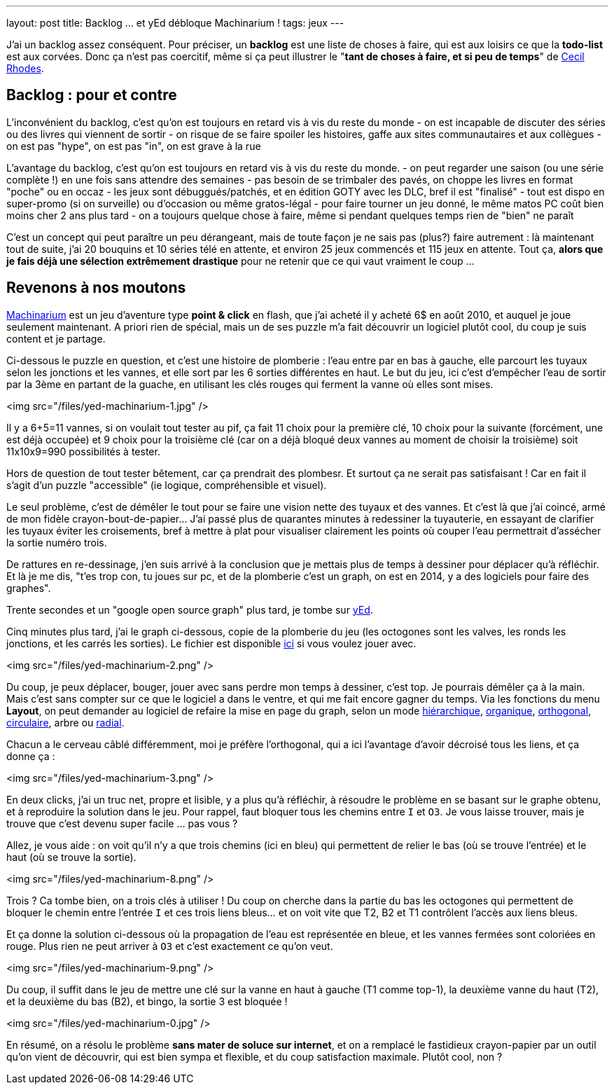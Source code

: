 ---
layout: post
title: Backlog ... et yEd débloque Machinarium !
tags: jeux
---

J'ai un backlog assez conséquent. Pour préciser, un *backlog* est une liste de choses à faire, qui est aux loisirs ce que la *todo-list* est aux corvées. Donc ça n'est pas coercitif, même si ça peut illustrer le "*tant de choses à faire, et si peu de temps*" de link:https://fr.wikipedia.org/wiki/Cecil_Rhodes[Cecil Rhodes].

== Backlog : pour et contre

L'inconvénient du backlog, c'est qu'on est toujours en retard vis à vis du reste du monde
- on est incapable de discuter des séries ou des livres qui viennent de sortir
- on risque de se faire spoiler les histoires, gaffe aux sites communautaires et aux collègues
- on est pas "hype", on est pas "in", on est grave à la rue

L'avantage du backlog, c'est qu'on est toujours en retard vis à vis du reste du monde.
- on peut regarder une saison (ou une série complète !) en une fois sans attendre des semaines
- pas besoin de se trimbaler des pavés, on choppe les livres en format "poche" ou en occaz
- les jeux sont débuggués/patchés, et en édition GOTY avec les DLC, bref il est "finalisé"
- tout est dispo en super-promo (si on surveille) ou d'occasion ou même gratos-légal
- pour faire tourner un jeu donné, le même matos PC coût bien moins cher 2 ans plus tard
- on a toujours quelque chose à faire, même si pendant quelques temps rien de "bien" ne paraît

C'est un concept qui peut paraître un peu dérangeant, mais de toute façon je ne sais pas (plus?) faire autrement : là maintenant tout de suite, j'ai 20 bouquins et 10 séries télé en attente, et environ 25 jeux commencés et 115 jeux en attente. Tout ça, *alors que je fais déjà une sélection extrêmement drastique* pour ne retenir que ce qui vaut vraiment le coup ...

== Revenons à nos moutons

link:http://machinarium.net/demo/[Machinarium] est un jeu d'aventure type *point & click* en flash, que j'ai acheté il y acheté 6$ en août 2010, et auquel je joue seulement maintenant. A priori rien de spécial, mais un de ses puzzle m'a fait découvrir un logiciel plutôt cool, du coup je suis content et je partage.

Ci-dessous le puzzle en question, et c'est une histoire de plomberie : l'eau entre par en bas à gauche, elle parcourt les tuyaux selon les jonctions et les vannes, et elle sort par les 6 sorties différentes en haut. Le but du jeu, ici c'est d'empêcher l'eau de sortir par la 3ème en partant de la guache, en utilisant les clés rouges qui ferment la vanne où elles sont mises.

<img src="/files/yed-machinarium-1.jpg" />

Il y a 6+5=11 vannes, si on voulait tout tester au pif, ça fait 11 choix pour la première clé, 10 choix pour la suivante (forcément, une est déjà occupée) et 9 choix pour la troisième clé (car on a déjà bloqué deux vannes au moment de choisir la troisième) soit 11x10x9=990 possibilités à tester.

Hors de question de tout tester bêtement, car ça prendrait des plombesr. Et surtout ça ne serait pas satisfaisant ! Car en fait il s'agit d'un puzzle "accessible" (ie logique, compréhensible et visuel).

Le seul problème, c'est de démêler le tout pour se faire une vision nette des tuyaux et des vannes. Et c'est là que j'ai coincé, armé de mon fidèle crayon-bout-de-papier... J'ai passé plus de quarantes minutes à redessiner la tuyauterie, en essayant de clarifier les tuyaux éviter les croisements, bref à mettre à plat pour visualiser clairement les points où couper l'eau permettrait d'assécher la sortie numéro trois.

De rattures en re-dessinage, j'en suis arrivé à la conclusion que je mettais plus de temps à dessiner pour déplacer qu'à réfléchir. Et là je me dis, "t'es trop con, tu joues sur pc, et de la plomberie c'est un graph, on est en 2014, y a des logiciels pour faire des graphes".

Trente secondes et un "google open source graph" plus tard, je tombe sur link:http://www.yworks.com/yed[yEd].

Cinq minutes plus tard, j'ai le graph ci-dessous, copie de la plomberie du jeu (les octogones sont les valves, les ronds les jonctions, et les carrés les sorties). Le fichier est disponible link:/files/yed-machinarium.graphml[ici] si vous voulez jouer avec.

<img src="/files/yed-machinarium-2.png" />

Du coup, je peux déplacer, bouger, jouer avec sans perdre mon temps à dessiner, c'est top. Je pourrais démêler ça à la main. Mais c'est sans compter sur ce que le logiciel a dans le ventre, et qui me fait encore gagner du temps. Via les fonctions du menu *Layout*, on peut demander au logiciel de refaire la mise en page du graph, selon un mode link:/files/yed-machinarium-4.png[hiérarchique], link:/files/yed-machinarium-5.png[organique],  link:/files/yed-machinarium-3.png[orthogonal], link:/files/yed-machinarium-6.png[circulaire], arbre ou link:/files/yed-machinarium-7.png[radial].

Chacun a le cerveau câblé différemment, moi je préfère l'orthogonal, qui a ici l'avantage d'avoir décroisé tous les liens, et ça donne ça :

<img src="/files/yed-machinarium-3.png" />

En deux clicks, j'ai un truc net, propre et lisible, y a plus qu'à réfléchir, à résoudre le problème en se basant sur le graphe obtenu, et à reproduire la solution dans le jeu. Pour rappel, faut bloquer tous les chemins entre `I` et `O3`. Je vous laisse trouver, mais je trouve que c'est devenu super facile ... pas vous ?

Allez, je vous aide : on voit qu'il n'y a que trois chemins (ici en bleu) qui permettent de relier le bas (où se trouve l'entrée) et le haut (où se trouve la sortie).

<img src="/files/yed-machinarium-8.png" />

Trois ? Ca tombe bien, on a trois clés à utiliser ! Du coup on cherche dans la partie du bas les octogones qui permettent de bloquer le chemin entre l'entrée `I` et ces trois liens bleus... et on voit vite que T2, B2 et T1 contrôlent l'accès aux liens bleus.

Et ça donne la solution ci-dessous où la propagation de l'eau est représentée en bleue, et les vannes fermées sont coloriées en rouge. Plus rien ne peut arriver à `O3` et c'est exactement ce qu'on veut.

<img src="/files/yed-machinarium-9.png" />

Du coup, il suffit dans le jeu de mettre une clé sur la vanne en haut à gauche (T1 comme top-1), la deuxième vanne du haut (T2), et la deuxième du bas (B2), et bingo, la sortie 3 est bloquée !

<img src="/files/yed-machinarium-0.jpg" />

En résumé, on a résolu le problème *sans mater de soluce sur internet*, et on a remplacé le fastidieux crayon-papier par un outil qu'on vient de découvrir, qui est bien sympa et flexible, et du coup satisfaction maximale. Plutôt cool, non ?

